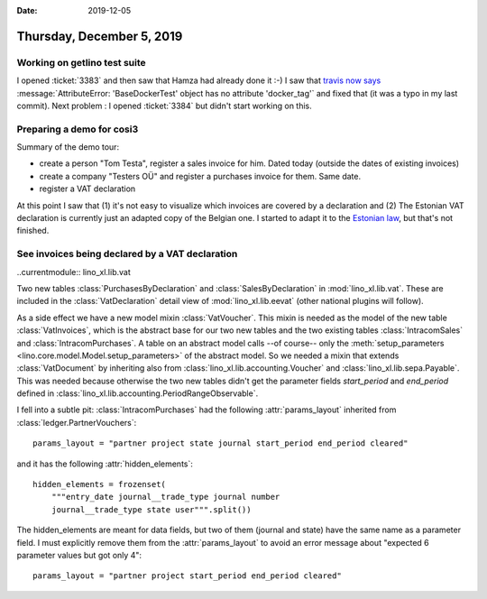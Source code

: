 :date: 2019-12-05

==========================
Thursday, December 5, 2019
==========================

Working on getlino test suite
=============================

I opened :ticket:`3383` and then saw that Hamza had already done it :-) I saw
that `travis now says <https://travis-ci.org/lino-framework/getlino>`__
:message:`AttributeError: 'BaseDockerTest' object has no attribute 'docker_tag'`
and fixed that (it was a typo in my last commit). Next problem : I opened
:ticket:`3384` but didn't start working on this.


Preparing a demo for cosi3
============================

Summary of the demo tour:

- create a person "Tom Testa", register a sales invoice for him. Dated today (outside the dates of existing invoices)
- create a company "Testers OÜ" and register a purchases invoice for them. Same date.
- register a VAT declaration

At this point I saw that (1) it's not easy to visualize which invoices are
covered by a declaration and (2) The Estonian VAT declaration is currently just
an adapted copy of the Belgian one. I started to adapt it to the `Estonian law
<https://www.riigiteataja.ee/akt/118112014002?leiaKehtiv>`__, but that's not
finished.


See invoices being declared by a VAT declaration
================================================

..currentmodule:: lino_xl.lib.vat

Two new tables :class:`PurchasesByDeclaration` and :class:`SalesByDeclaration`
in :mod:`lino_xl.lib.vat`.  These are included in the :class:`VatDeclaration`
detail view of :mod:`lino_xl.lib.eevat` (other national plugins will follow).

As a side effect we have a new model mixin :class:`VatVoucher`. This mixin is
needed as the model of the new table :class:`VatInvoices`, which is the abstract
base for our two new tables and the two existing tables :class:`IntracomSales`
and :class:`IntracomPurchases`.  A table on an abstract model calls --of
course-- only the :meth:`setup_parameters
<lino.core.model.Model.setup_parameters>` of the abstract model.  So we needed a
mixin that extends :class:`VatDocument` by inheriting also from
:class:`lino_xl.lib.accounting.Voucher` and :class:`lino_xl.lib.sepa.Payable`. This
was needed because otherwise the two new tables didn't get the parameter fields
`start_period` and `end_period` defined in
:class:`lino_xl.lib.accounting.PeriodRangeObservable`.


I fell into a subtle pit: :class:`IntracomPurchases` had the following
:attr:`params_layout` inherited from :class:`ledger.PartnerVouchers`::

  params_layout = "partner project state journal start_period end_period cleared"

and it has the following :attr:`hidden_elements`::

    hidden_elements = frozenset(
        """entry_date journal__trade_type journal number
        journal__trade_type state user""".split())

The hidden_elements are meant for data fields, but two of them (journal and
state) have the same name as a parameter field.  I must explicitly remove them
from the :attr:`params_layout` to avoid an error message about "expected 6
parameter values but got only 4"::

  params_layout = "partner project start_period end_period cleared"
